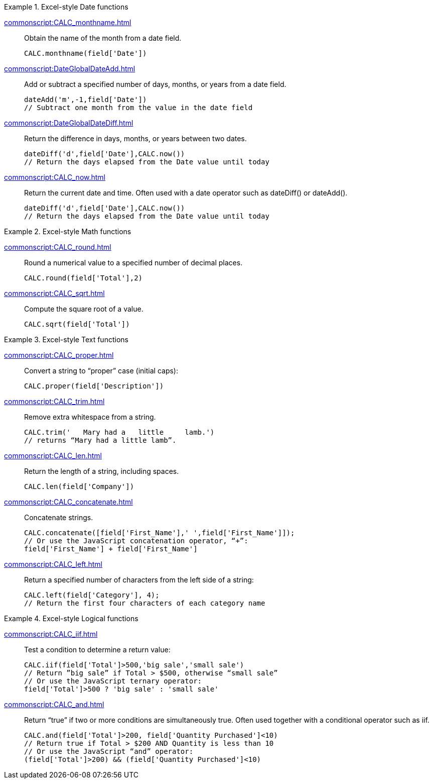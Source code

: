 .Excel-style Date functions
[example]
=====
xref:commonscript:CALC_monthname.adoc[]:: Obtain the name of the month from a date field.
+
[source,javascript]
CALC.monthname(field['Date'])
+
xref:commonscript:DateGlobalDateAdd.adoc[]:: Add or subtract a specified number of days, months, or years from a date field.
+
[source,javascript]
dateAdd('m',-1,field['Date'])
// Subtract one month from the value in the date field
+

xref:commonscript:DateGlobalDateDiff.adoc[]:: Return the difference in days, months, or years between two dates.
+
[source,javascript]
dateDiff('d',field['Date'],CALC.now())
// Return the days elapsed from the Date value until today
+
xref:commonscript:CALC_now.adoc[]:: Return the current date and time. Often used with a date operator such as dateDiff() or dateAdd().
+
[source,javascript]
dateDiff('d',field['Date'],CALC.now())
// Return the days elapsed from the Date value until today
=====
.Excel-style Math functions
[example]
=====
xref:commonscript:CALC_round.adoc[]:: Round a numerical value to a specified number of decimal places.
+
[source,javascript]
CALC.round(field['Total'],2)

xref:commonscript:CALC_sqrt.adoc[]:: Compute the square root of a value.
+
[source,javascript]
CALC.sqrt(field['Total'])
=====

.Excel-style Text functions
[example]
=====
xref:commonscript:CALC_proper.adoc[]:: Convert a string to “proper” case (initial caps):
+
[source,javascript]
CALC.proper(field['Description'])
+
xref:commonscript:CALC_trim.adoc[]:: Remove extra whitespace from a string.
+
[source,javascript]
CALC.trim('   Mary had a   little     lamb.')
// returns “Mary had a little lamb”.

xref:commonscript:CALC_len.adoc[]:: Return the length of a string, including spaces.
+
[source,javascript]
CALC.len(field['Company'])

xref:commonscript:CALC_concatenate.adoc[]:: Concatenate strings.
+
[source,javascript]
CALC.concatenate([field['First_Name'],' ',field['First_Name']]);
// Or use the JavaScript concatenation operator, “+”:
field['First_Name'] + field['First_Name']

xref:commonscript:CALC_left.adoc[]:: Return a specified number of characters from the left side of a string:
+
[source,javascript]
CALC.left(field['Category'], 4);
// Return the first four characters of each category name
=====

.Excel-style Logical functions
[example]
=====
xref:commonscript:CALC_iif.adoc[]:: Test a condition to determine a return value:
+
[source,javascript]
CALC.iif(field['Total']>500,'big sale','small sale')
// Return ”big sale” if Total > $500, otherwise “small sale”
// Or use the JavaScript ternary operator:
field['Total']>500 ? 'big sale' : 'small sale'

xref:commonscript:CALC_and.adoc[]:: Return “true” if two or more conditions are simultaneously true. Often used together with a conditional operator such as iif.
+
[source,javascript]
CALC.and(field['Total']>200, field['Quantity Purchased']<10)
// Return true if Total > $200 AND Quantity is less than 10
// Or use the JavaScript “and” operator:
(field['Total']>200) && (field['Quantity Purchased']<10)
=====